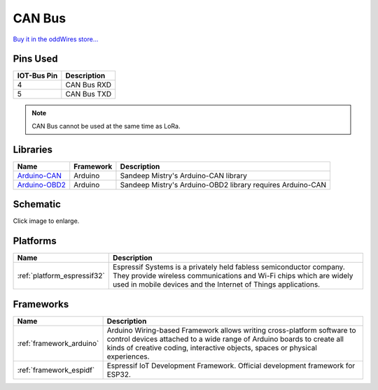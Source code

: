 .. _iot-bus-canbus:

CAN Bus
=======

.. image:: ../_static/iot-bus-canbus.jpg
    :align: left
    :alt: CAN Bus
    :scale: 50%
    :width: 100%
    :target: ../_static/iot-bus-canbus.jpg

.. raw:: html
  
    <p style="clear: both;">  


  The IoT-Bus CAN Bus module offers a transceiver that enables you to use the onboard ESP32 CAN controller. You can
  connect the terminals to any required connection.

`Buy it in the oddWires store... <http://www.oddwires.com/iot-bus-esp32-can-bus/>`__

Pins Used
---------

.. list-table::
  :header-rows:  1
  
  * - IOT-Bus Pin
    - Description
  * - 4
    - CAN Bus RXD
  * - 5
    - CAN Bus TXD

.. note:: CAN Bus cannot be used at the same time as LoRa. 

Libraries
---------

.. list-table::
    :header-rows:  1

    *  - Name
       - Framework
       - Description
    *  - `Arduino-CAN <https://github.com/sandeepmistry/arduino-CAN>`_
       - Arduino
       - Sandeep Mistry's Arduino-CAN library
    *  - `Arduino-OBD2 <https://github.com/sandeepmistry/arduino-OBD2>`_
       - Arduino
       - Sandeep Mistry's Arduino-OBD2 library requires Arduino-CAN 


Schematic
---------

.. image:: ../_static/iot-bus-esp32-can-bus-schematic.png
    :align: left
    :alt: IoT-Bus Io Schematic
    :scale: 25%
    :target: ../_static/iot-bus-esp32-can-bus-schematic.png

Click image to enlarge.

Platforms
---------
.. list-table::
    :header-rows:  1

    * - Name
      - Description

    * - :ref:`platform_espressif32`
      - Espressif Systems is a privately held fabless semiconductor company. They provide wireless communications and Wi-Fi chips which are widely used in mobile devices and the Internet of Things applications.

Frameworks
----------
.. list-table::
    :header-rows:  1

    * - Name
      - Description

    * - :ref:`framework_arduino`
      - Arduino Wiring-based Framework allows writing cross-platform software to control devices attached to a wide range of Arduino boards to create all kinds of creative coding, interactive objects, spaces or physical experiences.

    * - :ref:`framework_espidf`
      - Espressif IoT Development Framework. Official development framework for ESP32.

  